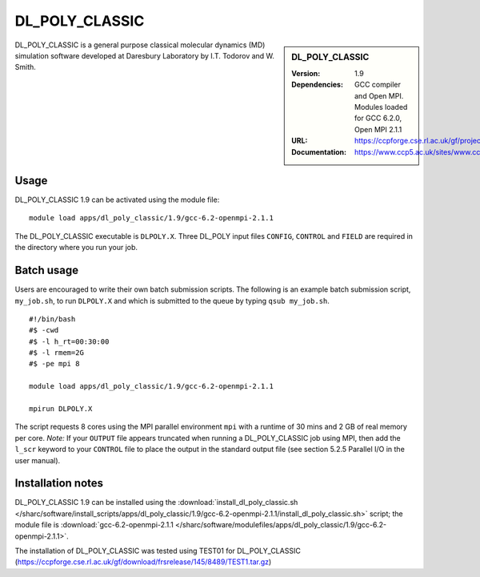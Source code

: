 DL_POLY_CLASSIC
=======

.. sidebar:: DL_POLY_CLASSIC
   
   :Version: 1.9
   :Dependencies: GCC compiler and Open MPI. Modules loaded for GCC 6.2.0, Open MPI 2.1.1 
   :URL: https://ccpforge.cse.rl.ac.uk/gf/project/dl_poly_classic/ 
   :Documentation: https://www.ccp5.ac.uk/sites/www.ccp5.ac.uk/files/dl_poly_classic/USRMAN.pdf

DL_POLY_CLASSIC is a general purpose classical molecular dynamics (MD) simulation software developed at Daresbury Laboratory by I.T. Todorov and W. Smith.

Usage
-----

DL_POLY_CLASSIC 1.9 can be activated using the module file::

    module load apps/dl_poly_classic/1.9/gcc-6.2-openmpi-2.1.1
	
The DL_POLY_CLASSIC executable is ``DLPOLY.X``. Three DL_POLY input files ``CONFIG``, ``CONTROL`` and ``FIELD`` are required in the directory where you run your job.

Batch usage
-----------

Users are encouraged to write their own batch submission scripts. The following is an example batch submission script, ``my_job.sh``, to run ``DLPOLY.X`` and which is submitted to the queue by typing ``qsub my_job.sh``. ::

    #!/bin/bash
    #$ -cwd
    #$ -l h_rt=00:30:00
    #$ -l rmem=2G
    #$ -pe mpi 8

    module load apps/dl_poly_classic/1.9/gcc-6.2-openmpi-2.1.1
    
    mpirun DLPOLY.X

The script requests 8 cores using the MPI parallel environment ``mpi`` with a runtime of 30 mins and 2 GB of real memory per core.
*Note:* If your ``OUTPUT`` file appears truncated when running a DL_POLY_CLASSIC job using MPI, then add the ``l_scr`` keyword to your ``CONTROL`` file to place the output in the standard output file (see section 5.2.5 Parallel I/O in the user manual).

Installation notes
------------------

DL_POLY_CLASSIC 1.9 can be installed using the
:download:`install_dl_poly_classic.sh </sharc/software/install_scripts/apps/dl_poly_classic/1.9/gcc-6.2-openmpi-2.1.1/install_dl_poly_classic.sh>` script; the module
file is
:download:`gcc-6.2-openmpi-2.1.1 </sharc/software/modulefiles/apps/dl_poly_classic/1.9/gcc-6.2-openmpi-2.1.1>`.


The installation of DL_POLY_CLASSIC was tested using TEST01 for DL_POLY_CLASSIC
(https://ccpforge.cse.rl.ac.uk/gf/download/frsrelease/145/8489/TEST1.tar.gz)
    
